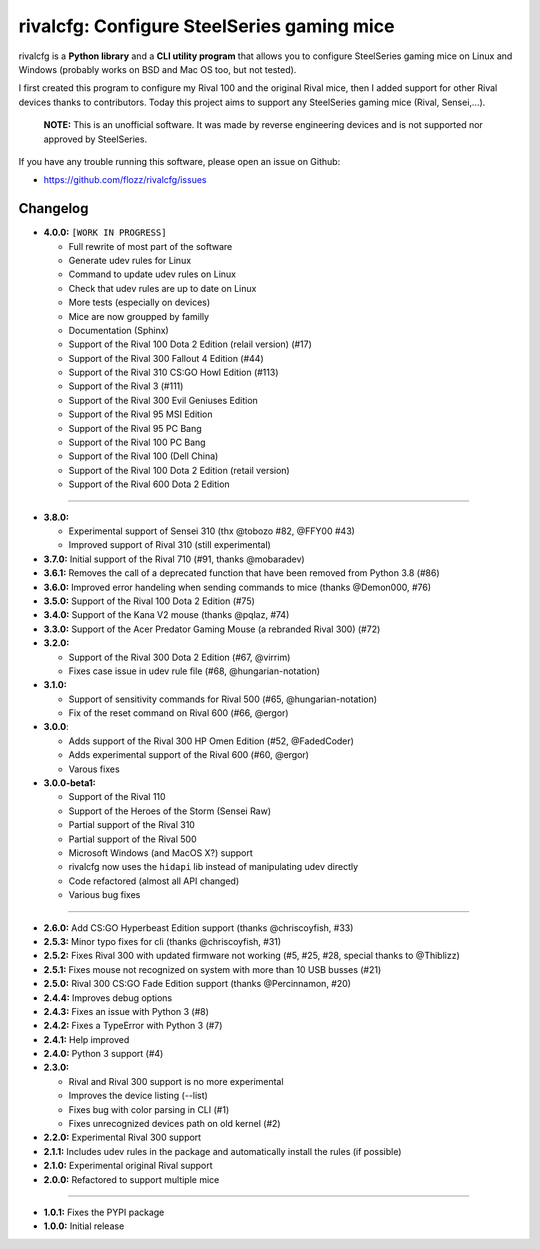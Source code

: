 rivalcfg: Configure SteelSeries gaming mice
===========================================

|Lint and Tests| |PYPI Version| |License| |Gitter|

rivalcfg is a **Python library** and a **CLI utility program** that allows you
to configure SteelSeries gaming mice on Linux and Windows (probably works on
BSD and Mac OS too, but not tested).

I first created this program to configure my Rival 100 and the original Rival
mice, then I added support for other Rival devices thanks to contributors.
Today this project aims to support any SteelSeries gaming mice (Rival,
Sensei,...).

   **NOTE:** This is an unofficial software. It was made by reverse engineering
   devices and is not supported nor approved by SteelSeries.

If you have any trouble running this software, please open an issue on Github:

* https://github.com/flozz/rivalcfg/issues


Changelog
---------

* **4.0.0:** ``[WORK IN PROGRESS]``

  * Full rewrite of most part of the software
  * Generate udev rules for Linux
  * Command to update udev rules on Linux
  * Check that udev rules are up to date on Linux
  * More tests (especially on devices)
  * Mice are now groupped by familly
  * Documentation (Sphinx)
  * Support of the Rival 100 Dota 2 Edition (relail version) (#17)
  * Support of the Rival 300 Fallout 4 Edition (#44)
  * Support of the Rival 310 CS:GO Howl Edition (#113)
  * Support of the Rival 3 (#111)
  * Support of the Rival 300 Evil Geniuses Edition
  * Support of the Rival 95 MSI Edition
  * Support of the Rival 95 PC Bang
  * Support of the Rival 100 PC Bang
  * Support of the Rival 100 (Dell China)
  * Support of the Rival 100 Dota 2 Edition (retail version)
  * Support of the Rival 600 Dota 2 Edition

----

* **3.8.0:**

  * Experimental support of Sensei 310 (thx @tobozo #82, @FFY00 #43)
  * Improved support of Rival 310 (still experimental)

* **3.7.0:** Initial support of the Rival 710 (#91, thanks @mobaradev)
* **3.6.1:** Removes the call of a deprecated function that have been removed from Python 3.8 (#86)
* **3.6.0:** Improved error handeling when sending commands to mice (thanks @Demon000, #76)
* **3.5.0:** Support of the Rival 100 Dota 2 Edition (#75)
* **3.4.0:** Support of the Kana V2 mouse (thanks @pqlaz, #74)
* **3.3.0:** Support of the Acer Predator Gaming Mouse (a rebranded Rival 300) (#72)
* **3.2.0:**

  * Support of the Rival 300 Dota 2 Edition (#67, @virrim)
  * Fixes case issue in udev rule file (#68, @hungarian-notation)

* **3.1.0:**

  * Support of sensitivity commands for Rival 500 (#65, @hungarian-notation)
  * Fix of the reset command on Rival 600 (#66, @ergor)

* **3.0.0**:

  * Adds support of the Rival 300 HP Omen Edition (#52, @FadedCoder)
  * Adds experimental support of the Rival 600 (#60, @ergor)
  * Varous fixes

* **3.0.0-beta1:**

  * Support of the Rival 110
  * Support of the Heroes of the Storm (Sensei Raw)
  * Partial support of the Rival 310
  * Partial support of the Rival 500
  * Microsoft Windows (and MacOS X?) support
  * rivalcfg now uses the ``hidapi`` lib instead of manipulating udev directly
  * Code refactored (almost all API changed)
  * Various bug fixes

----

* **2.6.0:** Add CS:GO Hyperbeast Edition support (thanks @chriscoyfish, #33)
* **2.5.3:** Minor typo fixes for cli (thanks @chriscoyfish, #31)
* **2.5.2:** Fixes Rival 300 with updated firmware not working (#5, #25, #28, special thanks to @Thiblizz)
* **2.5.1:** Fixes mouse not recognized on system with more than 10 USB busses (#21)
* **2.5.0:** Rival 300 CS:GO Fade Edition support (thanks @Percinnamon, #20)
* **2.4.4:** Improves debug options
* **2.4.3:** Fixes an issue with Python 3 (#8)
* **2.4.2:** Fixes a TypeError with Python 3 (#7)
* **2.4.1:** Help improved
* **2.4.0:** Python 3 support (#4)
* **2.3.0:**

  * Rival and Rival 300 support is no more experimental
  * Improves the device listing (--list)
  * Fixes bug with color parsing in CLI (#1)
  * Fixes unrecognized devices path on old kernel (#2)

* **2.2.0:** Experimental Rival 300 support
* **2.1.1:** Includes udev rules in the package and automatically install the rules (if possible)
* **2.1.0:** Experimental original Rival support
* **2.0.0:** Refactored to support multiple mice

----

* **1.0.1:** Fixes the PYPI package
* **1.0.0:** Initial release


.. |Lint and Tests| image:: https://github.com/flozz/rivalcfg/workflows/Lint%20and%20Tests/badge.svg?branch=master
   :target: https://github.com/flozz/rivalcfg/actions
.. |PYPI Version| image:: https://img.shields.io/pypi/v/rivalcfg.svg
   :target: https://pypi.python.org/pypi/rivalcfg
.. |License| image:: https://img.shields.io/pypi/l/rivalcfg.svg
   :target: https://github.com/flozz/rivalcfg/blob/master/LICENSE
.. |Gitter| image:: https://badges.gitter.im/gitter.svg
   :target: https://gitter.im/rivalcfg/Lobby
